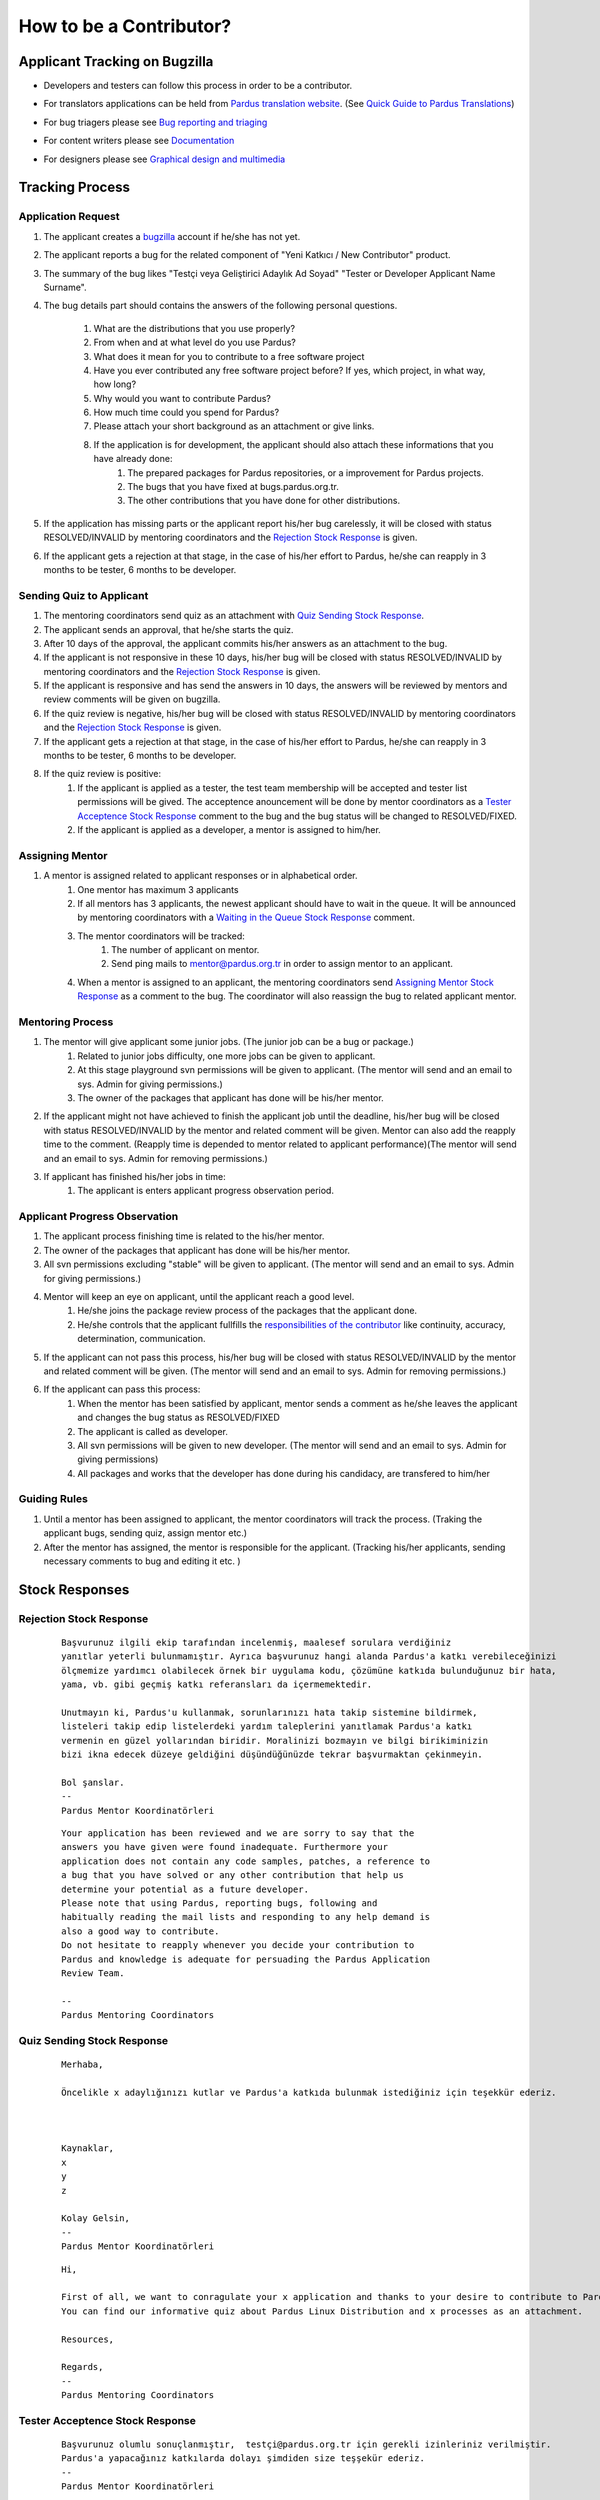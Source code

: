 .. _how-to-be-contributor:

How to be a Contributor?
========================

******************************
Applicant Tracking on Bugzilla
******************************

- Developers and testers can follow this process in order to be a contributor.
- For translators applications can be held from `Pardus translation website <http://translate.pardus.org.tr>`_. (See `Quick Guide to Pardus Translations <http://developer.pardus.org.tr/policies/newcontributor/introduction-to-translation.html>`_)
- For bug triagers please see `Bug reporting and triaging <http://developer.pardus.org.tr/policies/newcontributor/areas-to-contribute.html#bug-reporting-and-triaging>`_
- For content writers please see `Documentation <http://developer.pardus.org.tr/policies/newcontributor/areas-to-contribute.html#documentation>`_
- For designers please see `Graphical design and multimedia <http://developer.pardus.org.tr/policies/newcontributor/areas-to-contribute.html#graphical-design-and-multimedia>`_

    ..  image:: images/application_process.png

****************
Tracking Process
****************

Application Request
-------------------
#. The applicant creates a `bugzilla <http://bugs.pardus.org.tr>`_ account if he/she has not yet.
#. The applicant reports a bug for the related component of "Yeni Katkıcı / New Contributor" product.
#. The summary of the bug likes "Testçi veya Geliştirici Adaylık Ad Soyad" "Tester or Developer Applicant Name Surname".
#. The bug details part should contains the answers of the following personal questions.

    #. What are the distributions that you use properly?
    #. From when and at what level do you use Pardus?
    #. What does it mean for you to contribute to a free software project
    #. Have you ever contributed any free software project before? If yes, which project, in what way, how long?
    #. Why would you want to contribute Pardus?
    #. How much time could you spend for Pardus?
    #. Please attach your short background as an attachment or give links.
    #. If the application is for development, the applicant should also attach these informations that you have already done:
        #. The prepared packages for Pardus repositories, or a improvement for Pardus projects.
        #. The bugs that you have fixed at bugs.pardus.org.tr.
        #. The other contributions that you have done for other distributions.

#. If the application has missing parts or the applicant report his/her bug carelessly, it will be closed with status RESOLVED/INVALID by mentoring coordinators and the `Rejection Stock Response`_ is given.
#. If the applicant gets a rejection at that stage, in the case of his/her effort to Pardus, he/she can reapply in 3 months to be tester, 6 months to be developer.

Sending Quiz to Applicant
-------------------------
#. The mentoring coordinators send quiz as an attachment with `Quiz Sending Stock Response`_.
#. The applicant sends an approval, that he/she starts the quiz.
#. After 10 days of the approval, the applicant commits his/her answers as an attachment to the bug.
#. If the applicant is not responsive in these 10 days, his/her bug will be closed with status RESOLVED/INVALID by mentoring coordinators and the `Rejection Stock Response`_ is given.
#. If the applicant is responsive and has send the answers in 10 days, the answers will be reviewed by mentors and review comments will be given on bugzilla.
#. If the quiz review is negative, his/her bug will be closed with status RESOLVED/INVALID by mentoring coordinators and the `Rejection Stock Response`_ is given.
#. If the applicant gets a rejection at that stage, in the case of his/her effort to Pardus, he/she can reapply in 3 months to be tester, 6 months to be developer.
#. If the quiz review is positive:
    #. If the applicant is applied as a tester, the test team membership will be accepted and tester list permissions will be gived. The acceptence anouncement will be done by mentor coordinators as a `Tester Acceptence Stock Response`_ comment to the bug and the bug status will be changed to RESOLVED/FIXED. 
    #. If the applicant is applied as a developer, a mentor is assigned to him/her.


Assigning Mentor
----------------
#. A mentor is assigned related to applicant responses or in alphabetical order.
    #. One mentor has maximum 3 applicants
    #. If all mentors has 3 applicants, the newest applicant should have to wait in the queue. It will be announced by mentoring coordinators with a `Waiting in the Queue Stock Response`_ comment.
    #. The mentor coordinators will be tracked:
        #. The number of applicant on mentor.
        #. Send ping mails to mentor@pardus.org.tr in order to assign mentor to an applicant.
    #. When a mentor is assigned to an applicant, the mentoring coordinators send `Assigning Mentor Stock Response`_ as a comment to the bug. The coordinator will also reassign the bug to related applicant mentor.

Mentoring Process
-----------------
#. The mentor will give applicant some junior jobs. (The junior job can be a bug or package.)
    #. Related to junior jobs difficulty, one more jobs can be given to applicant.
    #. At this stage playground svn permissions will be given to applicant. (The mentor will send and an email to sys. Admin for giving permissions.)
    #. The owner of the packages that applicant has done will be his/her mentor.
#. If the applicant might not have achieved to finish the applicant job until the deadline, his/her bug will be closed with status RESOLVED/INVALID by the mentor and related comment will be given. Mentor can also add the reapply time to the comment. (Reapply time is depended to mentor related to applicant performance)(The mentor will send and an email to sys. Admin for removing permissions.)
#. If applicant has finished his/her jobs in time:
    #. The applicant is enters applicant progress observation period.

Applicant Progress Observation
------------------------------
#. The applicant process finishing time is related to the his/her mentor.
#. The owner of the packages that applicant has done will be his/her mentor.
#. All svn permissions excluding "stable" will be given to applicant. (The mentor will send and an email to sys. Admin for giving permissions.)
#. Mentor will keep an eye on applicant, until the applicant reach a good level.
    #. He/she joins the package review process of the packages that the applicant done.
    #. He/she controls that the applicant fullfills the `responsibilities of the contributor <http://developer.pardus.org.tr/policies/newcontributor/new-contributor-guide.html#responsibilities-of-a-contributor>`_ like continuity, accuracy, determination, communication.
#. If the applicant can not pass this process, his/her bug will be closed with status RESOLVED/INVALID by the mentor and related comment will be given. (The mentor will send and an email to sys. Admin for removing permissions.)
#. If the applicant can pass this process:
    #. When the mentor has been satisfied by applicant, mentor sends a comment as he/she leaves the applicant and changes the bug status as RESOLVED/FIXED
    #. The applicant is called as developer.
    #. All svn permissions will be given to new developer. (The mentor will send and an email to sys. Admin for giving permissions)
    #. All packages and works that the developer has done during his candidacy, are transfered to him/her

Guiding Rules
-------------
#. Until a mentor has been assigned to applicant, the mentor coordinators will track the process. (Traking the applicant bugs, sending quiz, assign mentor etc.)
#. After the mentor has assigned, the mentor is responsible for the applicant. (Tracking his/her applicants, sending necessary comments to bug and editing it etc. )

***************
Stock Responses
***************

Rejection Stock Response
------------------------
    ::

        Başvurunuz ilgili ekip tarafından incelenmiş, maalesef sorulara verdiğiniz
        yanıtlar yeterli bulunmamıştır. Ayrıca başvurunuz hangi alanda Pardus'a katkı verebileceğinizi
        ölçmemize yardımcı olabilecek örnek bir uygulama kodu, çözümüne katkıda bulunduğunuz bir hata,
        yama, vb. gibi geçmiş katkı referansları da içermemektedir.

        Unutmayın ki, Pardus'u kullanmak, sorunlarınızı hata takip sistemine bildirmek,
        listeleri takip edip listelerdeki yardım taleplerini yanıtlamak Pardus'a katkı
        vermenin en güzel yollarından biridir. Moralinizi bozmayın ve bilgi birikiminizin
        bizi ikna edecek düzeye geldiğini düşündüğünüzde tekrar başvurmaktan çekinmeyin.

        Bol şanslar.
        --
        Pardus Mentor Koordinatörleri

    ::

        Your application has been reviewed and we are sorry to say that the
        answers you have given were found inadequate. Furthermore your
        application does not contain any code samples, patches, a reference to
        a bug that you have solved or any other contribution that help us
        determine your potential as a future developer.
        Please note that using Pardus, reporting bugs, following and
        habitually reading the mail lists and responding to any help demand is
        also a good way to contribute.
        Do not hesitate to reapply whenever you decide your contribution to
        Pardus and knowledge is adequate for persuading the Pardus Application
        Review Team.

        --
        Pardus Mentoring Coordinators

Quiz Sending Stock Response
---------------------------
    ::

       Merhaba,

       Öncelikle x adaylığınızı kutlar ve Pardus'a katkıda bulunmak istediğiniz için teşekkür ederiz.



       Kaynaklar,
       x
       y
       z

       Kolay Gelsin,
       --
       Pardus Mentor Koordinatörleri


    ::

       Hi,

       First of all, we want to conragulate your x application and thanks to your desire to contribute to Pardus.
       You can find our informative quiz about Pardus Linux Distribution and x processes as an attachment.

       Resources,

       Regards,
       -- 
       Pardus Mentoring Coordinators

Tester Acceptence Stock Response
--------------------------------

    ::

        Başvurunuz olumlu sonuçlanmıştır,  testçi@pardus.org.tr için gerekli izinleriniz verilmiştir.
        Pardus'a yapacağınız katkılarda dolayı şimdiden size teşşekür ederiz.
        --
        Pardus Mentor Koordinatörleri
    ::

        Your application is favorable, the permissions about testçi@pardus.org.tr has been given. 
        Thank you in advance for their generous contributions to make for Pardus.
        --
        Pardus Mentoring Coordinators

Waiting in the Queue Stock Response
-----------------------------------
    ::

        Şu anda tüm mentor'larımızın slotları doludur, slot'ları uygun olan mentor'lar oluştuğunda
        size geri dönüş yapılacaktır. Bu süre içerisinde Pardus'a yaptığınız katkılara devam edebilir 
        ve kendinizi bu yönde daha fazla geliştirebilir ve mentor sürecinizi kısaltabilirsiniz.

        İyi günler,
        --
        Pardus Mentor Koordinatörleri

    ::

        ll slots of our mentors are occupied, when the slots are available we will back to your application.
        uring this period, you can continue to contribute to Pardus, and may shorten your mentoring process.
        -
        Pardus Mentor Koordinatörleri

Assigning Mentor Stock Response
-------------------------------

    ::

        Göndermiş olduğunuz cevaplar doğrultusunda size x kişisi mentor olarak atanmıştır.

        SVN hesabı açabilmemiz için, aşağıda bulunan bağlantı doğrultusunda elde ettiğiniz çıktıyı bize göndermeniz gerekmektedir [1].
        Bu çıktıyı gönderdiğinizde http://svn.pardus.org.tr/uludag/trunk/playground/ ve http://svn.pardus.org.tr/pardus/playground/
        dizinlerine yazma izinleri verilecektir. Bu aşamadan sonra size mentorunuz tarafından küçük görevler verilecektir.

        Bu aşamada yapacağınız çalışmalar için şimdiden kolaylıklar dileriz.

        [1] http://developer.pardus.org.tr/policies/newcontributor/creating-svn-account.html
        --
        Pardus Mentor Koordinatörleri
    ::

        Related to your responses, x is assigned you as a mentor. 

        In order to creating an svn account, you have to send the output that is mentioned below link [1].
        When you send this output, the write permissions for http://svn.pardus.org.tr/uludag/trunk/playground/
        and http://svn.pardus.org.tr/pardus/playground/ directories will be given. During this period, your mentor will give you junior jobs.

        Regards,

        [1] http://developer.pardus.org.tr/policies/newcontributor/creating-svn-account.html

        -- 
        Pardus Mentoring Coordinators
